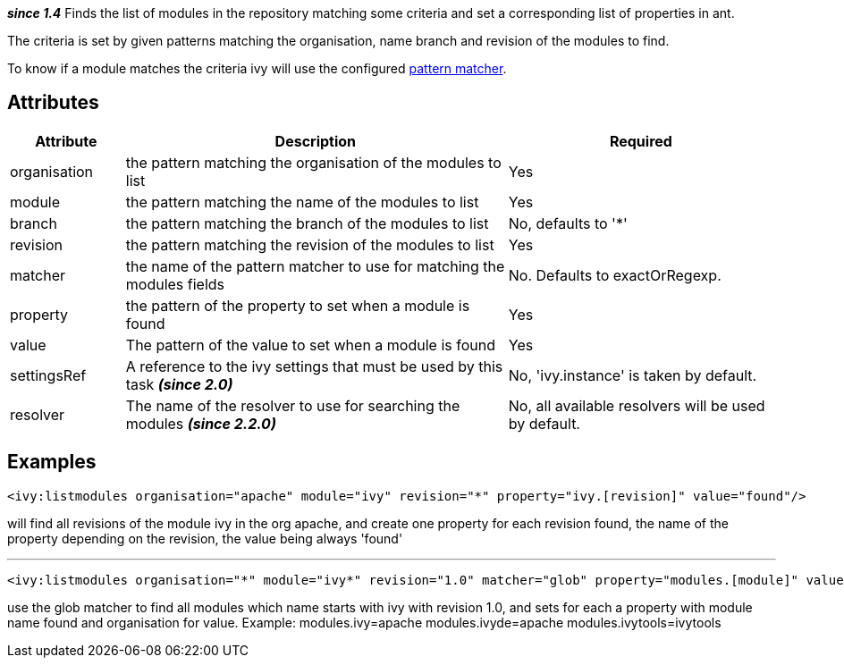 ////
   Licensed to the Apache Software Foundation (ASF) under one
   or more contributor license agreements.  See the NOTICE file
   distributed with this work for additional information
   regarding copyright ownership.  The ASF licenses this file
   to you under the Apache License, Version 2.0 (the
   "License"); you may not use this file except in compliance
   with the License.  You may obtain a copy of the License at

     http://www.apache.org/licenses/LICENSE-2.0

   Unless required by applicable law or agreed to in writing,
   software distributed under the License is distributed on an
   "AS IS" BASIS, WITHOUT WARRANTIES OR CONDITIONS OF ANY
   KIND, either express or implied.  See the License for the
   specific language governing permissions and limitations
   under the License.
////

*__since 1.4__*
Finds the list of modules in the repository matching some criteria and set a corresponding list of properties in ant.

The criteria is set by given patterns matching the organisation, name branch and revision of the modules to find.

To know if a module matches the criteria ivy will use the configured link:../concept.html#matcher[pattern matcher].


== Attributes


[options="header",cols="15%,50%,35%"]
|=======
|Attribute|Description|Required
|organisation|the pattern matching the organisation of the modules to list|Yes
|module|the pattern matching the name of the modules to list|Yes
|branch|the pattern matching the branch of the modules to list|No, defaults to '*'
|revision|the pattern matching the revision of the modules to list|Yes
|matcher|the name of the pattern matcher to use for matching the modules fields|No. Defaults to exactOrRegexp.
|property|the pattern of the property to set when a module is found|Yes
|value|The pattern of the value to set when a module is found|Yes
|settingsRef|A reference to the ivy settings that must be used by this task *__(since 2.0)__*|No, 'ivy.instance' is taken by default.
|resolver|The name of the resolver to use for searching the modules *__(since 2.2.0)__*|No, all available resolvers will be used by default.
|=======


== Examples


[source]
----

<ivy:listmodules organisation="apache" module="ivy" revision="*" property="ivy.[revision]" value="found"/>

----

will find all revisions of the module ivy in the org apache, and create one property for each revision found, the name of the property depending on the revision, the value being always 'found'


'''



[source]
----

<ivy:listmodules organisation="*" module="ivy*" revision="1.0" matcher="glob" property="modules.[module]" value="[organisation]"/>

----

use the glob matcher to find all modules which name starts with ivy with revision 1.0, and sets for each a property with module name found  and organisation for value.
Example:
modules.ivy=apache
modules.ivyde=apache
modules.ivytools=ivytools
